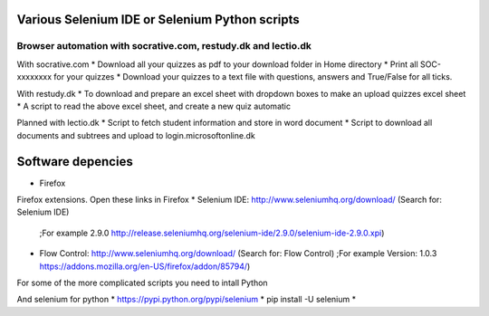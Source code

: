 ===============================================
Various Selenium IDE or Selenium Python scripts
===============================================

Browser automation with socrative.com, restudy.dk and lectio.dk
---------------------------------------------------------------

With socrative.com
* Download all your quizzes as pdf to your download folder in Home directory
* Print all SOC-xxxxxxxx for your quizzes
* Download your quizzes to a text file with questions, answers and True/False for all ticks.

With restudy.dk
* To download and prepare an excel sheet with dropdown boxes to make an upload quizzes excel sheet
* A script to read the above excel sheet, and create a new quiz automatic

Planned with lectio.dk
* Script to fetch student information and store in word document
* Script to download all documents and subtrees and upload to login.microsoftonline.dk

==================
Software depencies
==================

* Firefox

Firefox extensions. Open these links in Firefox
* Selenium IDE: http://www.seleniumhq.org/download/ (Search for: Selenium IDE)
  ;For example 2.9.0 http://release.seleniumhq.org/selenium-ide/2.9.0/selenium-ide-2.9.0.xpi)
* Flow Control: http://www.seleniumhq.org/download/ (Search for: Flow Control)
  ;For example Version:	1.0.3 https://addons.mozilla.org/en-US/firefox/addon/85794/)

For some of the more complicated scripts you need to intall Python

And selenium for python
* https://pypi.python.org/pypi/selenium
* pip install -U selenium
* 
